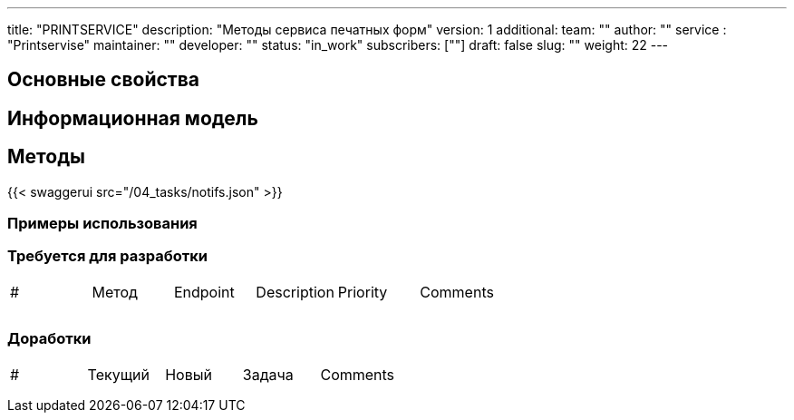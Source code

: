 ---
title: "PRINTSERVICE"
description: "Методы сервиса печатных форм"
version: 1
additional:
    team: ""
    author: ""
    service : "Printservise"
    maintainer: ""
    developer: ""
    status: "in_work"
    subscribers: [""]
draft: false
slug: ""
weight: 22
---



== Основные свойства


== Информационная модель

```json

```

== Методы

{{< swaggerui src="/04_tasks/notifs.json" >}}

=== Примеры использования



=== Требуется для разработки
|===
| #   | Метод | Endpoint | Description | Priority | Comments |
|     |       |          |             |          |          |
|     |       |          |             |          |          |
|     |       |          |             |          |          |
|===

=== Доработки
|===
| #   | Текущий | Новый | Задача | Comments |
|     |         |       |        |          |
|     |         |       |        |          |
|     |         |       |        |          |
|===